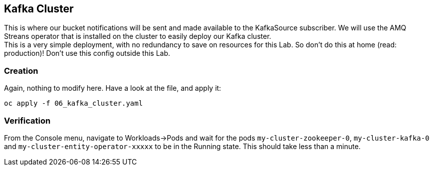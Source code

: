 :GUID: %guid%
:OCP_USERNAME: %ocp_username%
:markup-in-source: verbatim,attributes,quotes

== Kafka Cluster

This is where our bucket notifications will be sent and made available to the KafkaSource subscriber. We will use the AMQ Streans operator that is installed on the cluster to easily deploy our Kafka cluster. +
This is a very simple deployment, with no redundancy to save on resources for this Lab. So don't do this at home (read: production)! Don't use this config outside this Lab.

=== Creation

Again, nothing to modify here. Have a look at the file, and apply it:

[source,bash,subs="{markup-in-source}",role=execute]
----
oc apply -f 06_kafka_cluster.yaml
----

=== Verification

From the Console menu, navigate to Workloads->Pods and wait for the pods `my-cluster-zookeeper-0`, `my-cluster-kafka-0` and `my-cluster-entity-operator-xxxxx` to be in the Running state. This should take less than a minute.